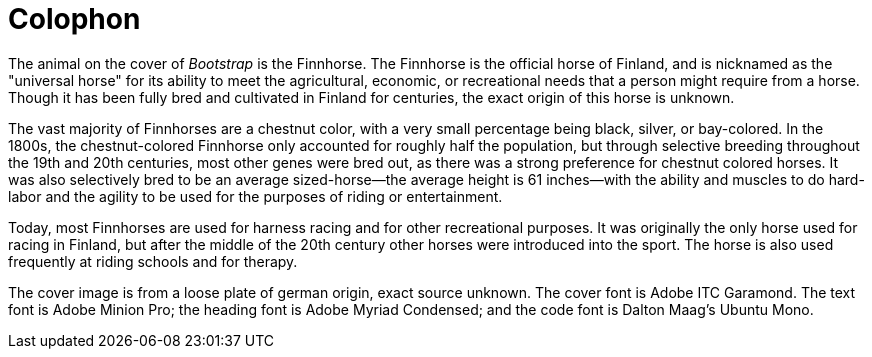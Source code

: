 [colophon]
= Colophon

The animal on the cover of _Bootstrap_ is the Finnhorse. The Finnhorse is the official horse of Finland, and is nicknamed as the "universal horse" for its ability to meet the agricultural, economic, or recreational needs that a person might require from a horse.  Though it has been fully bred and cultivated in Finland for centuries, the exact origin of this horse is unknown.  

The vast majority of Finnhorses are a chestnut color, with a very small percentage being black, silver, or bay-colored. In the 1800s, the chestnut-colored Finnhorse only accounted for roughly half the population, but through selective breeding throughout the 19th and 20th centuries, most other genes were bred out, as there was a strong preference for chestnut colored horses. It was also selectively bred to be an average sized-horse--the average height is 61 inches--with the ability and muscles to do hard-labor and the agility to be used for the purposes of riding or entertainment.  

Today, most Finnhorses are used for harness racing and for other recreational purposes.  It was originally the only horse used for racing in Finland, but after the middle of the 20th century other horses were introduced into the sport. The horse is also used frequently at riding schools and for therapy.   

The cover image is from a loose plate of german origin, exact source unknown. The cover font is Adobe ITC Garamond. The text font is Adobe Minion Pro; the heading font is Adobe Myriad Condensed; and the code font is Dalton Maag's Ubuntu Mono.
